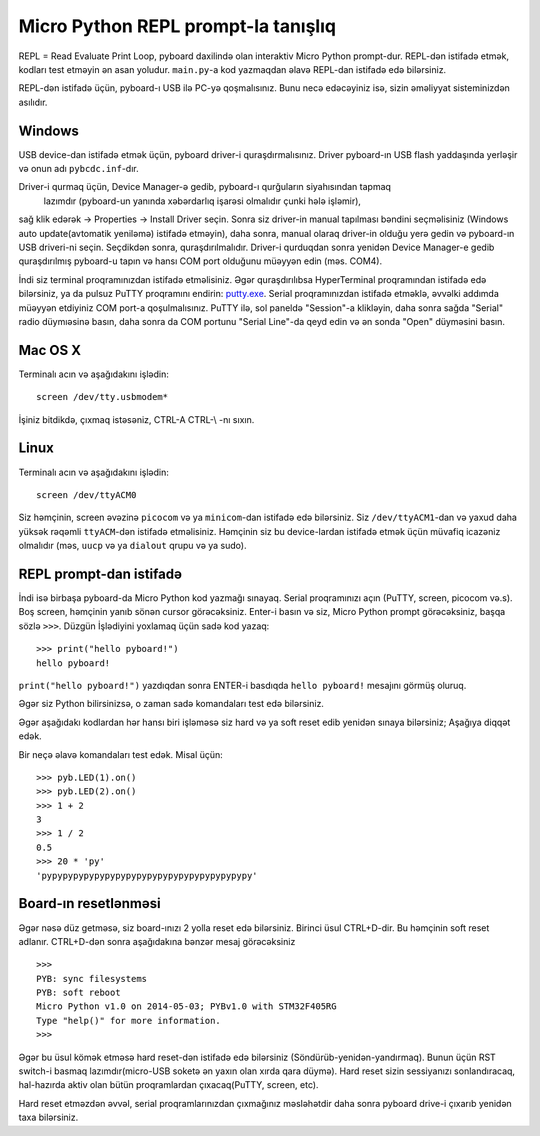 Micro Python REPL prompt-la tanışlıq
==================================
REPL = Read Evaluate Print Loop, pyboard daxilində olan interaktiv Micro Python prompt-dur.  
REPL-dən istifadə etmək, kodları test etməyin ən asan yoludur. 
``main.py``-a kod yazmaqdan əlavə REPL-dan istifadə edə bilərsiniz.

REPL-dən istifadə üçün, pyboard-ı USB ilə PC-yə qoşmalısınız.
Bunu necə edəcəyiniz isə, sizin əməliyyat sisteminizdən asılıdır.

Windows
-------
USB device-dan istifadə etmək üçün, pyboard driver-i quraşdırmalısınız.
Driver pyboard-ın USB flash yaddaşında yerləşir və onun adı ``pybcdc.inf``-dır.

Driver-i qurmaq üçün, Device Manager-ə gedib, pyboard-ı qurğuların siyahısından tapmaq
 lazımdır (pyboard-un yanında xəbərdarlıq işarəsi olmalıdır çunki hələ işləmir), 
sağ klik edərək -> Properties -> Install Driver seçin.
Sonra siz driver-in manual tapılması bəndini seçməlisiniz (Windows auto update(avtomatik yeniləmə) istifadə etməyin), daha sonra, manual olaraq driver-in olduğu yerə gedin və pyboard-ın USB driveri-ni seçin. Seçdikdən sonra, quraşdırılmalıdır.  
Driver-i qurduqdan sonra yenidən Device Manager-e gedib quraşdırılmış pyboard-u tapın
və hansı COM port olduğunu müəyyən edin (məs. COM4).

İndi siz terminal proqramınızdan istifadə etməlisiniz.
Əgər quraşdırılıbsa HyperTerminal proqramından istifadə edə bilərsiniz, ya da pulsuz 
PuTTY proqramını endirin: `putty.exe <http://www.chiark.greenend.org.uk/~sgtatham/putty/download.html>`_.
Serial proqramınızdan istifadə etməklə, əvvəlki addımda müəyyən etdiyiniz COM port-a qoşulmalısınız.
PuTTY ilə, sol paneldə "Session"-a klikləyin, daha sonra sağda "Serial" radio düymıəsinə basın,
daha sonra da COM portunu "Serial Line"-da qeyd edin və ən sonda "Open" düyməsini basın.

Mac OS X
--------

Terminalı acın və aşağıdakını işlədin::

    screen /dev/tty.usbmodem*
    
İşiniz bitdikdə, çıxmaq istəsəniz, CTRL-A CTRL-\\ -nı sıxın.

Linux
-----

Terminalı acın və aşağıdakını işlədin::

    screen /dev/ttyACM0
    
Siz həmçinin, screen əvəzinə ``picocom`` və ya ``minicom``-dan istifadə edə bilərsiniz.
Siz ``/dev/ttyACM1``-dan  və yaxud daha yüksək rəqəmli ``ttyACM``-dən istifadə etməlisiniz.
Həmçinin siz bu device-lardan istifadə etmək üçün müvafiq icazəniz olmalıdır (məs, ``uucp`` və ya ``dialout`` qrupu və ya sudo).


REPL prompt-dan istifadə
---------------------
İndi isə birbaşa pyboard-da Micro Python kod yazmağı sınayaq.
Serial proqramınızı açın (PuTTY, screen, picocom və.s).
Boş screen, həmçinin yanıb sönən cursor görəcəksiniz.
Enter-i basın və siz, Micro Python prompt görəcəksiniz, başqa sözlə ``>>>``.
Düzgün İşlədiyini yoxlamaq üçün sadə kod yazaq: ::

    >>> print("hello pyboard!")
    hello pyboard!
    
``print("hello pyboard!")`` yazdıqdan sonra ENTER-i basdıqda ``hello pyboard!`` mesajını görmüş oluruq.

Əgər siz Python bilirsinizsə, o zaman sadə komandaları test edə bilərsiniz.

Əgər aşağıdakı kodlardan hər hansı biri işləməsə siz hard və ya soft reset edib yenidən sınaya bilərsiniz;
Aşağıya diqqət edək.

Bir neçə əlavə komandaları test edək. Misal üçün: ::

    >>> pyb.LED(1).on()
    >>> pyb.LED(2).on()
    >>> 1 + 2
    3
    >>> 1 / 2
    0.5
    >>> 20 * 'py'
    'pypypypypypypypypypypypypypypypypypypypy'

Board-ın resetlənməsi
-------------------

Əgər nəsə düz getməsə, siz board-ınızı 2 yolla reset edə bilərsiniz.
Birinci üsul CTRL+D-dir. Bu həmçinin soft reset adlanır.
CTRL+D-dən sonra aşağıdakına bənzər mesaj görəcəksiniz ::

    >>> 
    PYB: sync filesystems
    PYB: soft reboot
    Micro Python v1.0 on 2014-05-03; PYBv1.0 with STM32F405RG
    Type "help()" for more information.
    >>>

Əgər bu üsul kömək etməsə hard reset-dən istifadə edə bilərsiniz (Söndürüb-yenidən-yandırmaq).
Bunun üçün RST switch-i basmaq lazımdır(micro-USB soketə ən yaxın olan xırda qara düymə).
Hard reset sizin sessiyanızı sonlandıracaq, hal-hazırda aktiv olan bütün proqramlardan çıxacaq(PuTTY, screen, etc).

Hard reset etməzdən əvvəl, serial proqramlarınızdan çıxmağınız məsləhətdir daha sonra pyboard drive-i çıxarıb yenidən taxa bilərsiniz.
